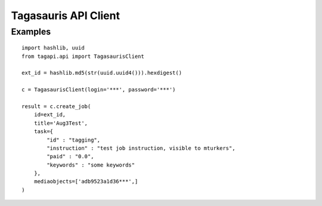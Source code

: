 =====================
Tagasauris API Client
=====================

Examples
--------

::

    import hashlib, uuid
    from tagapi.api import TagasaurisClient

    ext_id = hashlib.md5(str(uuid.uuid4())).hexdigest()

    c = TagasaurisClient(login='***', password='***')

    result = c.create_job(
        id=ext_id,
        title='Aug3Test',
        task={
            "id" : "tagging",
            "instruction" : "test job instruction, visible to mturkers",
            "paid" : "0.0",
            "keywords" : "some keywords"
        },
        mediaobjects=['adb9523a1d36***',]
    )
